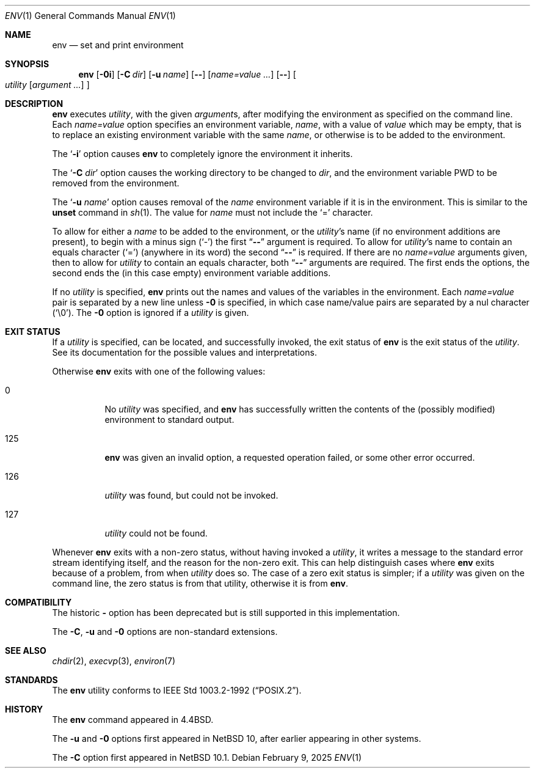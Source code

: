 .\"	$NetBSD: env.1,v 1.17 2025/02/09 14:25:26 kre Exp $
.\"
.\" Copyright (c) 1980, 1990 The Regents of the University of California.
.\" All rights reserved.
.\"
.\" This code is derived from software contributed to Berkeley by
.\" the Institute of Electrical and Electronics Engineers, Inc.
.\" Redistribution and use in source and binary forms, with or without
.\" modification, are permitted provided that the following conditions
.\" are met:
.\" 1. Redistributions of source code must retain the above copyright
.\"    notice, this list of conditions and the following disclaimer.
.\" 2. Redistributions in binary form must reproduce the above copyright
.\"    notice, this list of conditions and the following disclaimer in the
.\"    documentation and/or other materials provided with the distribution.
.\" 3. Neither the name of the University nor the names of its contributors
.\"    may be used to endorse or promote products derived from this software
.\"    without specific prior written permission.
.\"
.\" THIS SOFTWARE IS PROVIDED BY THE REGENTS AND CONTRIBUTORS ``AS IS'' AND
.\" ANY EXPRESS OR IMPLIED WARRANTIES, INCLUDING, BUT NOT LIMITED TO, THE
.\" IMPLIED WARRANTIES OF MERCHANTABILITY AND FITNESS FOR A PARTICULAR PURPOSE
.\" ARE DISCLAIMED.  IN NO EVENT SHALL THE REGENTS OR CONTRIBUTORS BE LIABLE
.\" FOR ANY DIRECT, INDIRECT, INCIDENTAL, SPECIAL, EXEMPLARY, OR CONSEQUENTIAL
.\" DAMAGES (INCLUDING, BUT NOT LIMITED TO, PROCUREMENT OF SUBSTITUTE GOODS
.\" OR SERVICES; LOSS OF USE, DATA, OR PROFITS; OR BUSINESS INTERRUPTION)
.\" HOWEVER CAUSED AND ON ANY THEORY OF LIABILITY, WHETHER IN CONTRACT, STRICT
.\" LIABILITY, OR TORT (INCLUDING NEGLIGENCE OR OTHERWISE) ARISING IN ANY WAY
.\" OUT OF THE USE OF THIS SOFTWARE, EVEN IF ADVISED OF THE POSSIBILITY OF
.\" SUCH DAMAGE.
.\"
.\"	from: @(#)printenv.1	6.7 (Berkeley) 7/28/91
.\"	$NetBSD: env.1,v 1.17 2025/02/09 14:25:26 kre Exp $
.\"
.Dd February 9, 2025
.Dt ENV 1
.Os
.Sh NAME
.Nm env
.Nd set and print environment
.Sh SYNOPSIS
.Nm
.Op Fl 0i
.Op Fl C Ar dir
.Op Fl u Ar name
.Op Fl Fl
.Op Ar name=value ...
.Op Fl Fl
.Oo
.Ar utility
.Op Ar argument ...
.Oc
.Sh DESCRIPTION
.Nm
executes
.Ar utility ,
with the given
.Ar argument Ns s ,
after modifying the environment as
specified on the command line.
Each
.Ar name=value
option specifies
an environment variable,
.Ar name  ,
with a value of
.Ar value
which may be empty,
that is to replace an existing environment variable
with the same
.Ar name ,
or otherwise is to be added to the environment.
.Pp
The
.Sq Fl i
option causes
.Nm
to completely ignore the environment
it inherits.
.Pp
The
.Sq Fl C Ar dir
option causes the working directory to be changed to
.Ar dir ,
and the environment variable
.Ev PWD
to be removed from the environment.
.Pp
The
.Sq Fl u Ar name
option causes removal of the
.Ar name
environment variable if it is in the environment.
This is similar to the
.Ic unset
command in
.Xr sh 1 .
The value for
.Ar name
must not include the
.Ql =
character.
.Pp
To allow for either a
.Ar name
to be added to the environment, or the
.Ar utility Ns 's
name (if no environment additions are present),
to begin with a minus sign
.Pq Sq \&\-
the first
.Dq Fl Fl
argument is required.
To allow for
.Ar utility Ns 's
name to contain an equals character
.Pq Sq \&=
(anywhere in its word)
the second
.Dq Fl Fl
is required.
If there are no
.Ar name=value
arguments given, then to allow for
.Ar utility
to contain an equals character, both
.Dq Fl Fl
arguments are required.
The first ends the options, the second ends
the (in this case empty) environment variable additions.
.Pp
If no
.Ar utility
is specified,
.Nm
prints out the names and values of the variables in the environment.
Each
.Ar name=value
pair is separated by a new line unless
.Fl 0
is specified, in which case name/value pairs are separated by a nul
character
.Pq Sq \&\e0 .
The
.Fl 0
option is ignored if a
.Ar utility
is given.
.Sh EXIT STATUS
If a
.Ar utility
is specified, can be located, and successfully
invoked, the exit status of
.Nm
is the exit status of the
.Ar utility .
See its documentation for the possible values and interpretations.
.Pp
Otherwise
.Nm
exits with one of the following values:
.Bl -tag -width Ds
.It 0
No
.Ar utility
was specified, and
.Nm
has successfully written the contents of the
.Pq possibly modified
environment to standard output.
.It 125
.Nm
was given an invalid option,
a requested operation failed,
or some other error occurred.
.It 126
.Ar utility
was found, but could not be invoked.
.It 127
.Ar utility
could not be found.
.El
.Pp
Whenever
.Nm
exits with a non-zero status, without having invoked a
.Ar utility ,
it writes a message to the standard error stream
identifying itself, and the reason for the non-zero exit.
This can help distinguish cases where
.Nm
exits because of a problem, from when
.Ar utility
does so.
The case of a zero exit status is simpler;
if a
.Ar utility
was given on the command line, the zero status
is from that utility, otherwise it is from
.Nm .
.Sh COMPATIBILITY
The historic
.Fl
option has been deprecated but is still supported in this implementation.
.Pp
The
.Fl C , u
and
.Fl 0
options are non-standard extensions.
.Sh SEE ALSO
.Xr chdir 2 ,
.Xr execvp 3 ,
.Xr environ 7
.Sh STANDARDS
The
.Nm
utility conforms to
.St -p1003.2-92 .
.Sh HISTORY
The
.Nm
command appeared in
.Bx 4.4 .
.Pp
The
.Fl u
and
.Fl 0
options first appeared in
.Nx 10 ,
after earlier appearing in other systems.
.Pp
The
.Fl C
option first appeared in
.Nx 10.1 .
